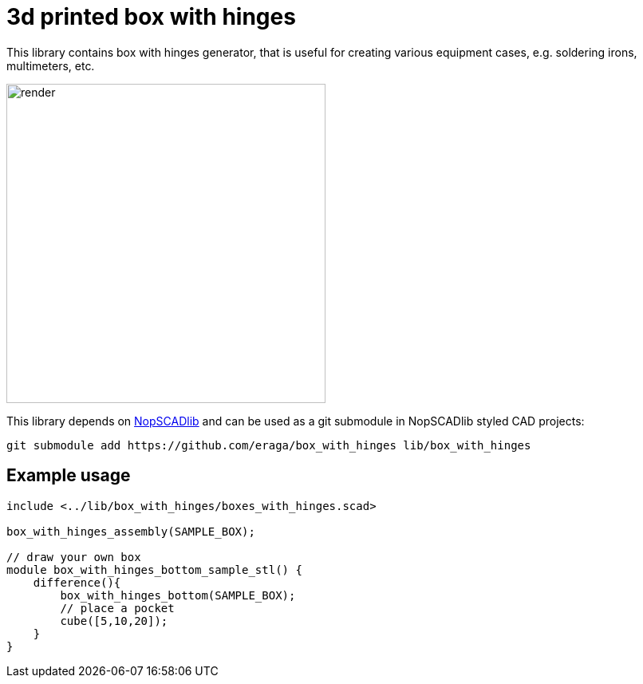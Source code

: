 = 3d printed box with hinges
:openscad_lib_name: box_with_hinges

This library contains box with hinges generator, that is useful for creating various equipment cases, e.g. soldering irons, multimeters, etc.

image::docs/render.png[width=400]


This library depends on https://github.com/nophead/NopSCADlib[NopSCADlib] and can be used as a git submodule in NopSCADlib styled CAD projects:

[source,bash,subs=attributes+]
----
git submodule add https://github.com/eraga/{openscad_lib_name} lib/{openscad_lib_name}
----


== Example usage

[source,openscad,subs=attributes+]
----
include <../lib/{openscad_lib_name}/boxes_with_hinges.scad>

box_with_hinges_assembly(SAMPLE_BOX);

// draw your own box
module box_with_hinges_bottom_sample_stl() {
    difference(){
        box_with_hinges_bottom(SAMPLE_BOX);
        // place a pocket
        cube([5,10,20]);
    }
}
----
